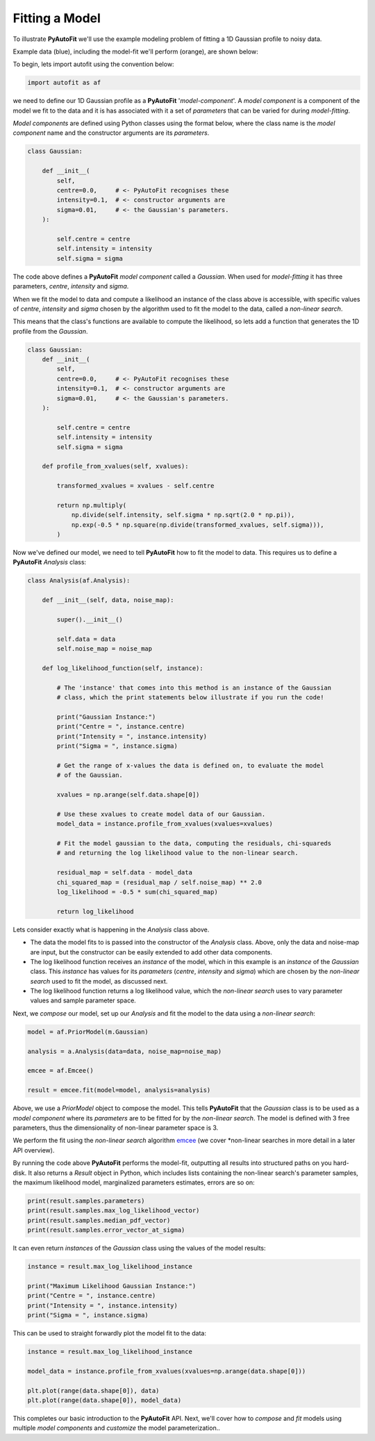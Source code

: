 .. _model_fit:

Fitting a Model
---------------

To illustrate **PyAutoFit** we'll use the example modeling problem of fitting a 1D Gaussian profile to noisy data.

Example data (blue), including the model-fit we'll perform (orange), are shown below:

.. image:: https://raw.githubusercontent.com/rhayes777/PyAutoFit/master/docs/images/toy_model_fit.png
  :width: 600
  :alt: Alternative text

To begin, lets import autofit using the convention below:

.. code-block:: bash

    import autofit as af

we need to define our 1D Gaussian profile as a **PyAutoFit** '*model-component*'. A *model component* is a component
of the model we fit to the data and it is has associated with it a set of *parameters* that can be varied for during
*model-fitting*.

*Model components* are defined using Python classes using the format below, where the class name is the *model
component* name and the constructor arguments are its *parameters*.

.. code-block:: bash

    class Gaussian:

        def __init__(
            self,
            centre=0.0,     # <- PyAutoFit recognises these
            intensity=0.1,  # <- constructor arguments are
            sigma=0.01,     # <- the Gaussian's parameters.
        ):

            self.centre = centre
            self.intensity = intensity
            self.sigma = sigma

The code above defines a **PyAutoFit** *model component* called a *Gaussian*. When used for *model-fitting* it has
three parameters, *centre*, *intensity* and *sigma*.

When we fit the model to data and compute a likelihood an instance of the class above is accessible, with specific
values of *centre*, *intensity* and *sigma* chosen by the algorithm used to fit the model to the data, called a
*non-linear search*.

This means that the class's functions are available to compute the likelihood, so lets add a function that generates
the 1D profile from the *Gaussian*.

.. code-block:: bash

    class Gaussian:
        def __init__(
            self,
            centre=0.0,     # <- PyAutoFit recognises these
            intensity=0.1,  # <- constructor arguments are
            sigma=0.01,     # <- the Gaussian's parameters.
        ):

            self.centre = centre
            self.intensity = intensity
            self.sigma = sigma

        def profile_from_xvalues(self, xvalues):

            transformed_xvalues = xvalues - self.centre

            return np.multiply(
                np.divide(self.intensity, self.sigma * np.sqrt(2.0 * np.pi)),
                np.exp(-0.5 * np.square(np.divide(transformed_xvalues, self.sigma))),
            )

Now we've defined our model, we need to tell **PyAutoFit** how to fit the model to data. This requires us to define a
**PyAutoFit** *Analysis* class:

.. code-block:: bash

    class Analysis(af.Analysis):

        def __init__(self, data, noise_map):

            super().__init__()

            self.data = data
            self.noise_map = noise_map

        def log_likelihood_function(self, instance):

            # The 'instance' that comes into this method is an instance of the Gaussian
            # class, which the print statements below illustrate if you run the code!

            print("Gaussian Instance:")
            print("Centre = ", instance.centre)
            print("Intensity = ", instance.intensity)
            print("Sigma = ", instance.sigma)

            # Get the range of x-values the data is defined on, to evaluate the model
            # of the Gaussian.

            xvalues = np.arange(self.data.shape[0])

            # Use these xvalues to create model data of our Gaussian.
            model_data = instance.profile_from_xvalues(xvalues=xvalues)

            # Fit the model gaussian to the data, computing the residuals, chi-squareds
            # and returning the log likelihood value to the non-linear search.

            residual_map = self.data - model_data
            chi_squared_map = (residual_map / self.noise_map) ** 2.0
            log_likelihood = -0.5 * sum(chi_squared_map)

            return log_likelihood

Lets consider exactly what is happening in the *Analysis* class above.

- The data the model fits to is passed into the constructor of the *Analysis* class. Above, only the
  data and noise-map are input, but the constructor can be easily extended to add other data components.

- The log likelihood function receives an *instance* of the model, which in this example is an *instance* of the
  *Gaussian* class. This *instance* has values for its *parameters* (*centre*, *intensity* and *sigma*) which are
  chosen by the *non-linear search* used to fit the model, as discussed next.

- The log likelihood function returns a log likelihood value, which the *non-linear search* uses to vary parameter
  values and sample parameter space.

Next, we *compose* our model, set up our *Analysis* and fit the model to the data using a *non-linear search*:

.. code-block:: bash

    model = af.PriorModel(m.Gaussian)

    analysis = a.Analysis(data=data, noise_map=noise_map)

    emcee = af.Emcee()

    result = emcee.fit(model=model, analysis=analysis)

Above, we use a *PriorModel* object to compose the model. This tells **PyAutoFit** that the *Gaussian* class is to be
used as a *model component* where its *parameters* are to be fitted for by the *non-linear search*. The model is
defined with 3 free parameters, thus the dimensionality of non-linear parameter space is 3.

We perform the fit using the *non-linear search* algorithm `emcee <https://github.com/dfm/emcee>`_ (we cover
*non-linear searches in more detail in a later API overview).

By running the code above **PyAutoFit** performs the model-fit, outputting all results into structured paths on you
hard-disk. It also returns a *Result* object in Python, which includes lists containing the non-linear search's
parameter samples, the maximum likelihood model, marginalized parameters estimates, errors are so on:

.. code-block:: bash

    print(result.samples.parameters)
    print(result.samples.max_log_likelihood_vector)
    print(result.samples.median_pdf_vector)
    print(result.samples.error_vector_at_sigma)

It can even return *instances* of the *Gaussian* class using the values of the model results:

.. code-block:: bash

    instance = result.max_log_likelihood_instance

    print("Maximum Likelihood Gaussian Instance:")
    print("Centre = ", instance.centre)
    print("Intensity = ", instance.intensity)
    print("Sigma = ", instance.sigma)

This can be used to straight forwardly plot the model fit to the data:

.. code-block:: bash

    instance = result.max_log_likelihood_instance

    model_data = instance.profile_from_xvalues(xvalues=np.arange(data.shape[0]))

    plt.plot(range(data.shape[0]), data)
    plt.plot(range(data.shape[0]), model_data)

This completes our basic introduction to the **PyAutoFit** API. Next, we'll cover how to *compose* and *fit*
models using multiple *model components* and *customize* the model parameterization..